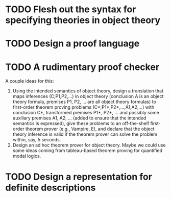 * TODO Flesh out the syntax for specifying theories in object theory
* TODO Design a proof language
* TODO A rudimentary proof checker
  A couple ideas for this:

  1. Using the intended semantics of object theory, design a
     translation that maps inferences (C;P1,P2,…) in object theory
     (conclusion A is an object theory formula, premises P1, P2, … are
     all object theory formulas) to first-order theorem proving
     problems (C*;P1*,P2*,…,A1,A2,…) with conclusion C*, transformed
     premises P1*, P2*, … and possibly some auxiliary premises A1, A2,
     … (added to ensure that the intended semantics is expressed),
     give these problems to an off-the-shelf first-order theorem
     prover (e.g., Vampire, E), and declare that the object theory
     inference is valid if the theorem prover can solve the problem
     within, say, 5 seconds.
  2. Design an ad hoc theorem prover for object theory.  Maybe we
     could use some ideas coming from tableau-based theorem proving
     for quantified modal logics.
* TODO Design a representation for definite descriptions
